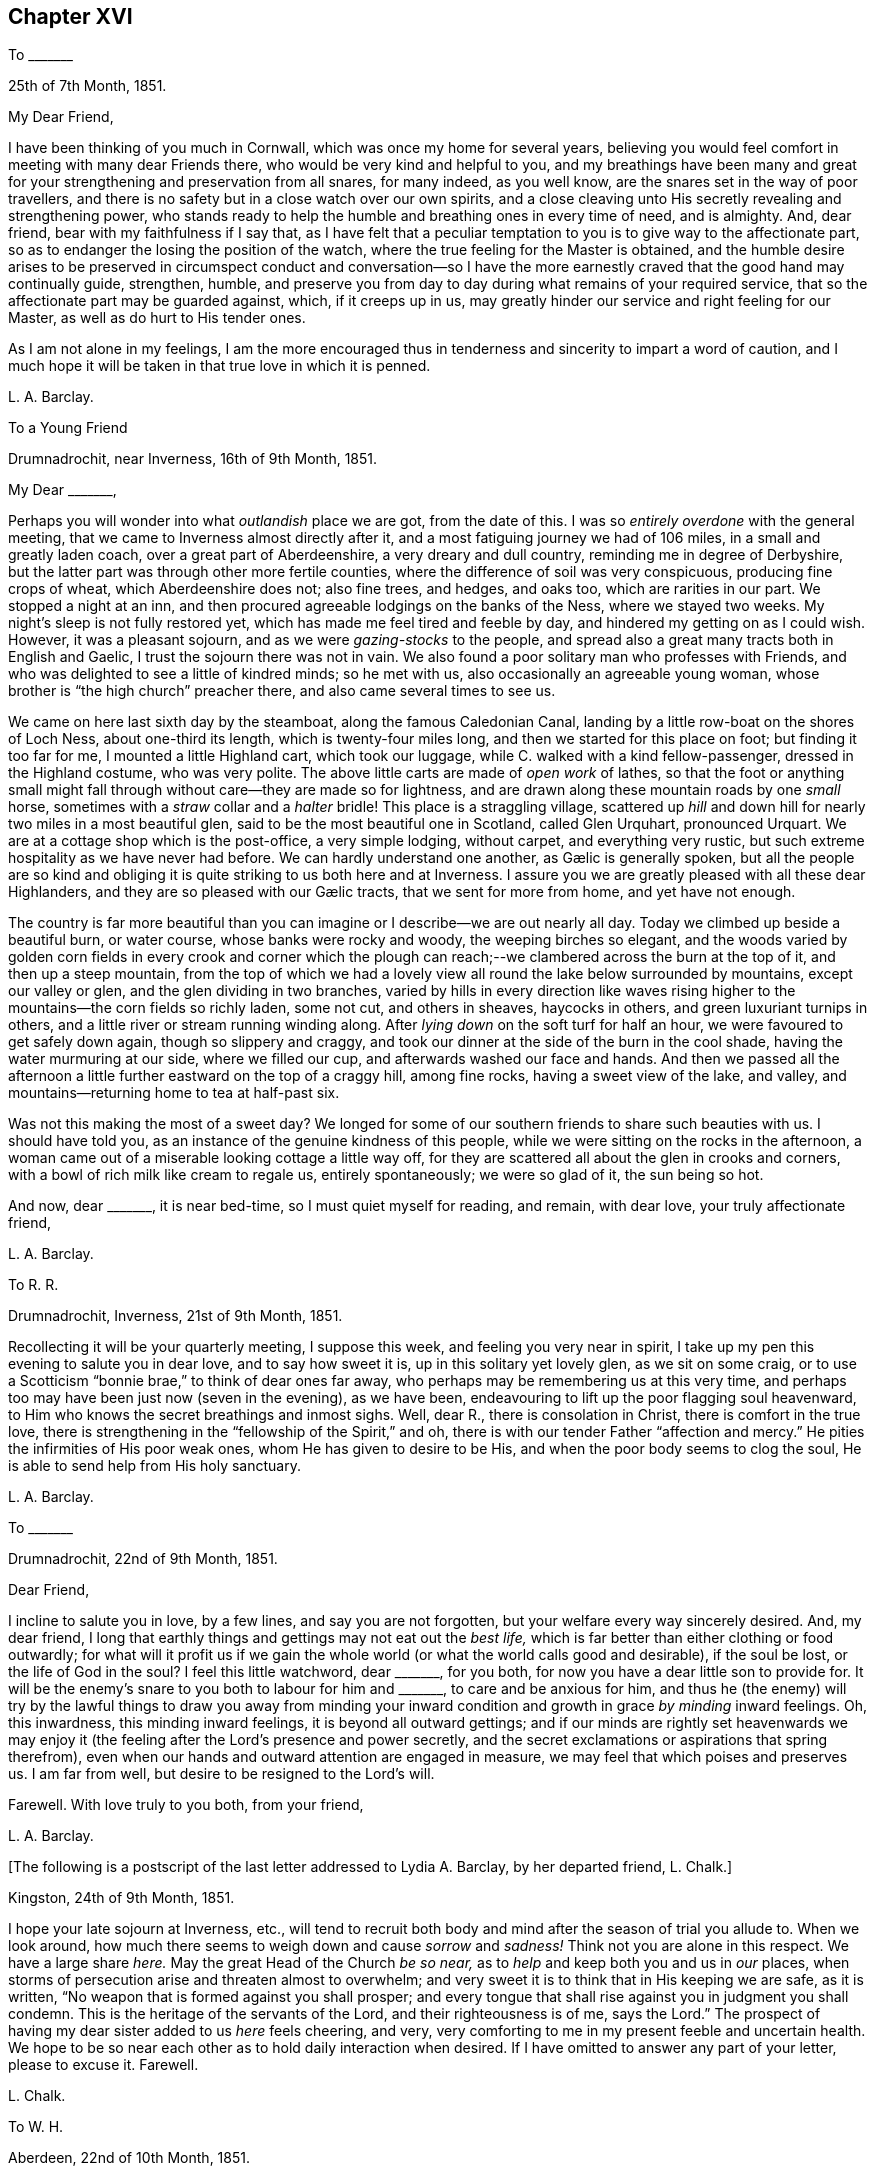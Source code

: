 == Chapter XVI

[.letter-heading]
To +++_______+++

[.signed-section-context-open]
25th of 7th Month, 1851.

[.salutation]
My Dear Friend,

I have been thinking of you much in Cornwall, which was once my home for several years,
believing you would feel comfort in meeting with many dear Friends there,
who would be very kind and helpful to you,
and my breathings have been many and great for your
strengthening and preservation from all snares,
for many indeed, as you well know, are the snares set in the way of poor travellers,
and there is no safety but in a close watch over our own spirits,
and a close cleaving unto His secretly revealing and strengthening power,
who stands ready to help the humble and breathing ones in every time of need,
and is almighty.
And, dear friend, bear with my faithfulness if I say that,
as I have felt that a peculiar temptation to you is to give way to the affectionate part,
so as to endanger the losing the position of the watch,
where the true feeling for the Master is obtained,
and the humble desire arises to be preserved in circumspect conduct and conversation--so
I have the more earnestly craved that the good hand may continually guide,
strengthen, humble,
and preserve you from day to day during what remains of your required service,
that so the affectionate part may be guarded against, which, if it creeps up in us,
may greatly hinder our service and right feeling for our Master,
as well as do hurt to His tender ones.

As I am not alone in my feelings,
I am the more encouraged thus in tenderness and sincerity to impart a word of caution,
and I much hope it will be taken in that true love in which it is penned.

[.signed-section-signature]
L+++.+++ A. Barclay.

[.letter-heading]
To a Young Friend

[.signed-section-context-open]
Drumnadrochit, near Inverness, 16th of 9th Month, 1851.

[.salutation]
My Dear +++_______+++,

Perhaps you will wonder into what _outlandish_ place we are got, from the date of this.
I was so _entirely overdone_ with the general meeting,
that we came to Inverness almost directly after it,
and a most fatiguing journey we had of 106 miles, in a small and greatly laden coach,
over a great part of Aberdeenshire, a very dreary and dull country,
reminding me in degree of Derbyshire,
but the latter part was through other more fertile counties,
where the difference of soil was very conspicuous, producing fine crops of wheat,
which Aberdeenshire does not; also fine trees, and hedges, and oaks too,
which are rarities in our part.
We stopped a night at an inn,
and then procured agreeable lodgings on the banks of the Ness, where we stayed two weeks.
My night`'s sleep is not fully restored yet,
which has made me feel tired and feeble by day,
and hindered my getting on as I could wish.
However, it was a pleasant sojourn, and as we were _gazing-stocks_ to the people,
and spread also a great many tracts both in English and Gaelic,
I trust the sojourn there was not in vain.
We also found a poor solitary man who professes with Friends,
and who was delighted to see a little of kindred minds; so he met with us,
also occasionally an agreeable young woman,
whose brother is "`the high church`" preacher there,
and also came several times to see us.

We came on here last sixth day by the steamboat, along the famous Caledonian Canal,
landing by a little row-boat on the shores of Loch Ness, about one-third its length,
which is twenty-four miles long, and then we started for this place on foot;
but finding it too far for me, I mounted a little Highland cart, which took our luggage,
while C. walked with a kind fellow-passenger, dressed in the Highland costume,
who was very polite.
The above little carts are made of _open work_ of lathes,
so that the foot or anything small might fall through
without care--they are made so for lightness,
and are drawn along these mountain roads by one _small_ horse,
sometimes with a _straw_ collar and a _halter_ bridle!
This place is a straggling village,
scattered up _hill_ and down hill for nearly two miles in a most beautiful glen,
said to be the most beautiful one in Scotland, called Glen Urquhart, pronounced Urquart.
We are at a cottage shop which is the post-office, a very simple lodging, without carpet,
and everything very rustic, but such extreme hospitality as we have never had before.
// lint-disable invalid-characters "æ"
We can hardly understand one another, as Gælic is generally spoken,
but all the people are so kind and obliging it is
quite striking to us both here and at Inverness.
I assure you we are greatly pleased with all these dear Highlanders,
// lint-disable invalid-characters "æ"
and they are so pleased with our Gælic tracts, that we sent for more from home,
and yet have not enough.

The country is far more beautiful than you can imagine
or I describe--we are out nearly all day.
Today we climbed up beside a beautiful burn, or water course,
whose banks were rocky and woody, the weeping birches so elegant,
and the woods varied by golden corn fields in every crook and corner which
the plough can reach;--we clambered across the burn at the top of it,
and then up a steep mountain,
from the top of which we had a lovely view all round the lake below surrounded by mountains,
except our valley or glen, and the glen dividing in two branches,
varied by hills in every direction like waves rising higher
to the mountains--the corn fields so richly laden,
some not cut, and others in sheaves, haycocks in others,
and green luxuriant turnips in others,
and a little river or stream running winding along.
After _lying down_ on the soft turf for half an hour,
we were favoured to get safely down again, though so slippery and craggy,
and took our dinner at the side of the burn in the cool shade,
having the water murmuring at our side, where we filled our cup,
and afterwards washed our face and hands.
And then we passed all the afternoon a little further
eastward on the top of a craggy hill,
among fine rocks, having a sweet view of the lake, and valley,
and mountains--returning home to tea at half-past six.

Was not this making the most of a sweet day?
We longed for some of our southern friends to share such beauties with us.
I should have told you, as an instance of the genuine kindness of this people,
while we were sitting on the rocks in the afternoon,
a woman came out of a miserable looking cottage a little way off,
for they are scattered all about the glen in crooks and corners,
with a bowl of rich milk like cream to regale us, entirely spontaneously;
we were so glad of it, the sun being so hot.

And now, dear +++_______+++, it is near bed-time, so I must quiet myself for reading,
and remain, with dear love, your truly affectionate friend,

[.signed-section-signature]
L+++.+++ A. Barclay.

[.letter-heading]
To R. R.

[.signed-section-context-open]
Drumnadrochit, Inverness, 21st of 9th Month, 1851.

Recollecting it will be your quarterly meeting, I suppose this week,
and feeling you very near in spirit,
I take up my pen this evening to salute you in dear love, and to say how sweet it is,
up in this solitary yet lovely glen, as we sit on some craig,
or to use a Scotticism "`bonnie brae,`" to think of dear ones far away,
who perhaps may be remembering us at this very time,
and perhaps too may have been just now (seven in the evening), as we have been,
endeavouring to lift up the poor flagging soul heavenward,
to Him who knows the secret breathings and inmost sighs.
Well, dear R., there is consolation in Christ, there is comfort in the true love,
there is strengthening in the "`fellowship of the Spirit,`" and oh,
there is with our tender Father "`affection and mercy.`"
He pities the infirmities of His poor weak ones, whom He has given to desire to be His,
and when the poor body seems to clog the soul,
He is able to send help from His holy sanctuary.

[.signed-section-signature]
L+++.+++ A. Barclay.

[.letter-heading]
To +++_______+++

[.signed-section-context-open]
Drumnadrochit, 22nd of 9th Month, 1851.

[.salutation]
Dear Friend,

I incline to salute you in love, by a few lines, and say you are not forgotten,
but your welfare every way sincerely desired.
And, my dear friend,
I long that earthly things and gettings may not eat out the _best life,_
which is far better than either clothing or food outwardly;
for what will it profit us if we gain the whole world
(or what the world calls good and desirable),
if the soul be lost, or the life of God in the soul?
I feel this little watchword, dear +++_______+++, for you both,
for now you have a dear little son to provide for.
It will be the enemy`'s snare to you both to labour for him and +++_______+++,
to care and be anxious for him,
and thus he (the enemy) will try by the lawful things to draw you away from minding
your inward condition and growth in grace _by minding_ inward feelings.
Oh, this inwardness, this minding inward feelings, it is beyond all outward gettings;
and if our minds are rightly set heavenwards we may enjoy
it (the feeling after the Lord`'s presence and power secretly,
and the secret exclamations or aspirations that spring therefrom),
even when our hands and outward attention are engaged in measure,
we may feel that which poises and preserves us.
I am far from well, but desire to be resigned to the Lord`'s will.

Farewell.
With love truly to you both, from your friend,

[.signed-section-signature]
L+++.+++ A. Barclay.

[.offset]
+++[+++The following is a postscript of the last letter addressed to Lydia A. Barclay,
by her departed friend, L. Chalk.]

[.postscript]
====

[.signed-section-context-open]
Kingston, 24th of 9th Month, 1851.

I hope your late sojourn at Inverness, etc.,
will tend to recruit both body and mind after the season of trial you allude to.
When we look around, how much there seems to weigh down and cause _sorrow_ and _sadness!_
Think not you are alone in this respect.
We have a large share _here._
May the great Head of the Church _be so near,_
as to _help_ and keep both you and us in _our_ places,
when storms of persecution arise and threaten almost to overwhelm;
and very sweet it is to think that in His keeping we are safe, as it is written,
"`No weapon that is formed against you shall prosper;
and every tongue that shall rise against you in judgment you shall condemn.
This is the heritage of the servants of the Lord, and their righteousness is of me,
says the Lord.`"
The prospect of having my dear sister added to us _here_ feels cheering, and very,
very comforting to me in my present feeble and uncertain health.
We hope to be so near each other as to hold daily interaction when desired.
If I have omitted to answer any part of your letter, please to excuse it.
Farewell.

[.signed-section-signature]
L+++.+++ Chalk.

====

[.letter-heading]
To W. H.

[.signed-section-context-open]
Aberdeen, 22nd of 10th Month, 1851.

[.salutation]
My Dear Friend,

The true fellowship is like the healing balm and odoriferous cordial.
How excellent it is,
and strengthening and reviving and healing to the many wounds in the house of our friends,
which are now our portion!
And how precious to witness this true unity and love
extending over the mighty deep to distant lands!
Surely it is a beam from that same blessed light and life eternal
from which flows the Gospel love that ministers one unto another,
whether openly and vocally or secretly and silently, a blessing to us poor mortals.
Ah, my dear friend, I expect you, with us, will have to endure yet greater trials,
for these are but the beginning of sorrows.
I desire to be resigned to the Lord`'s will, whether life or death; and if I die,
I believe I may, in deep humility,
say it is in the faith once and still delivered to the saints.
And if yet detained here, oh, may I be preserved therein to the very end.

With dear love to you both, I am your true friend,

[.signed-section-signature]
L+++.+++ A. Barclay

[.letter-heading]
To +++_______+++

[.signed-section-context-open]
Aberdeen, 27th of 10th Month, 1851.

[.salutation]
My Dear Friend,

I thought I would salute you in this way,
and assure you I am affectionately interested about
all your little company that meet at your house,
and desire that grace, mercy, and peace may grow and be multiplied among you;
and this I believe can only be as you individually are subjected to the grace,
accept the mercy, and allow the peace to rule in your hearts to the which you are called,
even of God and our Lord Jesus Christ.
I feel an earnest desire and concern upon me that you may not grow lax, or weary,
or lukewarm, in your sitting down together to wait for ability, heavenly ability,
to worship God in spirit and in truth,
for this is one of the enemy`'s devices to make you become so,
in order that he may rob you of spiritual good and hinder your progress heavenward.
But may you be stedfast in the Lord`'s counsel, immoveable in His fear,
and "`always abounding in the work of the Lord,`" in the waiting for His humbling power,
in the feeling after His strengthening grace,
"`forasmuch as you know that your labour is not in vain in the Lord.`"
And, dear friends,
remember it is by this individual faithful and persevering labour
that you will know a blessing to attend your little silent meetings,
and it is thus too that any one of you may,
by the further mighty working of the Divine power,
be raised up to testify of the Lord`'s goodness, and speak in His name or power;
therefore, see that you are not frustrating the Divine goodness to you,
by a lack of a deep inward exercise of mind, in your silent waiting.

[.signed-section-signature]
L+++.+++ A. Barclay.

[.letter-heading]
To +++_______+++

[.signed-section-context-open]
Aberdeen, 3rd of 11th Month, 1851.

[.salutation]
My Dear Friend,

Your last letter of 26th of 9th month interested me greatly,
as I so well know all those parts you visited,
and the Friends who reside there--except that I suppose
+++_______+++ meeting would feel an altered one to me,
as several dear faithful Friends are departed to their heavenly rest since I was there.
How you would have prized dear +++_______+++, a true elder of the old school,
and one of the poor of the flock, though rich in faith!
How sweet and heavenly it was to sit beside her in meeting! it
seemed to help me on in my exercise (as all true elders will),
and was healing to my wounded spirit.
I did not know who she was, but felt such sweet union of spirit, that I,
on shaking hands with her, proposed to take tea with her,
and on entering her humble dwelling I felt that _that_ was
the place where I ought to have lodged during my stay there,
and not at the rich man`'s, where my spirit was so oppressed and wounded,
that I could have said soon after I entered his house, with Peter Gardner of old,
"`My Master is not here, I`'ll not go in.`"

I had a sweet evening at +++_______+++`'s, and met there one or two seeking visited minds,
and I was reluctant to part; and when I went into the bedroom to put on my bonnet,
she said, with tears in her eyes,
that the anecdote I had been relating about J. B. (a dear
Cornish Friend) shutting up her shop to go to meetings,
had been an encouragement to her, for she felt she ought to do so, but had withheld,
fearing the loss, seeing that every shilling was needed,
but now she hoped she should be strengthened to be faithful--and she was,
till she was obliged, on account of her health, to give up shopkeeping.
She was one of my yearly meeting lodgers for four succeeding years after that,
and we loved her more every time we saw her; and she was faithful as an elder,
_though a poor woman,_
and I rejoiced that I had been the means of bringing
such a deeply exercised mind to the yearly meeting.
I often long to go and see how some of my dear friends get along, in a spiritual sense,
in those midland parts,
but I seem so poor and weak I fear to do hurt to the precious cause.

I find dear +++_______+++ has a few words to say in meetings now, which does not surprise me,
and I am glad of it; she has an exercised mind.
It must indeed be a comfort to dear +++_______+++ to have such a Friend
near her as +++_______+++,whom she must feel like a father.
Ah, my dear friend, there are too few now-a-days who refer to inward feeling,
as you remark of W. G.; it is these who are true fathers;
they would nourish up the younger Friends in the truth,
or the inward kingdom of the Saviour,
by encouraging them to a close attention to inward pointings and restraints.
But this way is everywhere evil spoken of, as was primitive Christianity of old.

[.signed-section-closing]
I am your affectionate friend,

[.signed-section-signature]
L+++.+++ A. Barclay.

[.letter-heading]
To +++_______+++

[.signed-section-context-open]
Aberdeen, 4th of 11th Month, 1851.

[.salutation]
My Dear Friend,

I was much pleased to receive your kind letter nearly two weeks ago.
I often think of you, especially on sitting down in our meeting here,
craving for the help of the ones, twos, and threes,
sincere-hearted seekers after heavenly good, wherever they may be scattered;
even that He whom they desire to love, serve, and humbly to worship,
may be pleased to overshadow them with His mighty tendering power,
bringing them down into true prostration and contrition before Him;
and that the Lord Jesus Christ, the great and unchangeable Minister, may be pleased,
after a most precious and immediate way, to minister to them and to teach them.
And, my dear friends, how often is this the case suddenly and when we least expect it,
when we feel so dry and empty and poverty-stricken, and think no good can come into us;
yet if we abide on the watch, resigned to be poor and empty,
yet waiting and wrestling in spirit for the blessing, and looking, as it were,
towards the holy temple--on a sudden, when we have toiled all night and found nothing,
the word may go forth,
"`Cast the net on the right side of the vessel,`"
and an abundant draught may be our happy portion.
So if we are brought into a low spot, let us be resigned to lie low before the Lord,
yet wrestling in faith and patience, and not casting away our confidence,
and we shall have a blessed recompense of reward.

In looking over your letter again,
I notice what you say about our "`erring in ordering our expressions.`"
I suppose you allude to expressions of sorrow or of gladness, etc., etc.
I think it very true, and I have often felt restricted from using the common expressions,
"`glad,`" or "`happy to hear,`" etc.
I think the word "`sorry`" conveys less to me than
"`sorrow,`" so I prefer using it or "`regret.`"
I am pleased you made the remark,
and I would encourage you to attend faithfully to these
little misgivings or secret intimations of duty,
even about such little things as words, for it is said,
"`that every idle word that men shall speak,
they shall give account thereof in the day of judgment.`"
"`For by your words you shall be justified,
and by your words you shall be condemned!`" that is,
if we feel that certain words are wrong and go on persisting to use them against conviction,
we shall be condemned!
I do believe that many in our poor society are not as faithful
in this respect as they ought to be to inward feelings,
and that this has brought on us the weakness and degeneracy
that so covers us--and that the way to know a revival among
us is for there to be an individual return to first principles,
to what we were at first convinced of,
and you may remember what John Crook says in that tract,
which I sent to +++_______+++ to lend you all three,
what a holy awe and dread was upon the spirits of Friends in the beginning,
lest they should be departing in their words from the pure testimony of truth,
or the Spirit of Christ, and this awe and fear kept them careful in their words,
having a bridle to their tongues! and I earnestly long to
follow the steps of those worthies and my dear ancestors,
though I am very sensible that I err sometimes through unwatchfulness.

I am pleased you see the danger of the snares I alluded to, for it is said,
"`surely in vain the net is spread in the sight of any bird;`" although
there may be circumstances which may have a controlling effect upon us,
over which we have no power,
yet if we are kept in a state of sensibility of seeing the snares that surround us,
and our own weak sides and easily besetting sins,
then we shall be stirred up to set a double watch,
and to seek the more after the Divine counteracting help that we may be preserved,
so that we shall avoid the snare, and even be favoured to gather strength in the proving!
So that I long for myself and for those I feel interested about,
that we may never grow callous or insensible and indifferent to our snares and weaknesses,
which come very imperceptibly over us, often by little and little,
but that we may ever be kept sensible and clear-sighted,
watching and craving after best help to season and preserve us!

I am glad you feel that a blessing has rested on your little meeting,
and I hope it will encourage you to persevere faithfully in the duty;
not growing weary in well-doing, and so hurrying over the time,
otherwise you may be robbed of the blessing attending the patient waiters on the Lord!
If the Divine power be with you,
you never need be ashamed of silent meetings--and
you know that it is by individual exercise of mind,
a turning in to the Divine gift of light and life, that this blessing shall be obtained.

This is all I feel at present to say.
I have no objection to your reading some of this to +++_______+++ and +++_______+++,
as it in some parts concerns you all.
With kind love to you all three, I am your sincere friend,

[.signed-section-signature]
L+++.+++ A. Barclay.

[.letter-heading]
To +++_______+++

[.signed-section-context-open]
Aberdeen, 18th of 11th Month, 1851.

[.salutation]
My Dear +++_______+++,

I was so pleased to hear of your going to the quarterly meeting,
and hope you will be encouraged to try again, and trust all for the cause sake;
and may your hands be strengthened by the heavenly
might to work faithfully for the good Master,
in every good word and work that is secretly pointed out to you; for surely you are not,
as dear +++_______+++ said herself last third month,
to be mere idle spectators of the desolations in our poor church,
but to be up and doing your little best to repair them in the Lord`'s name or power,
remembering that the smooth stone of despised little David was
effectual thereby to the bringing down of the mighty giant,
opposer, and defier of Israel`'s God.
And, my dear ones,
do not forsake or neglect the seeking after the Lord`'s
humbling and quickening power from day to day,
that your souls _may live,_ and _living_ may praise the Lord.
For what, indeed, are earthly or outward things, however plausible they may appear,
and even may assume the appearance of duties almost,
compared with the increase and preservation of the Divine life in us,
whereby all we have and are are sanctified to the
Master`'s use and blessed to our truest enjoyment.

[.signed-section-signature]
L+++.+++ A. Barclay

[.letter-heading]
To +++_______+++ and +++_______+++

[.signed-section-context-open]
1st of 12th Month, 1851.

[.salutation]
My Dear Friends,

It was in my heart yesterday to pen you a few lines to tell you how I felt,
in visiting you in your very nice new house.
I thought much of you as we rode home,
and I felt there are many snares for you in thus launching out afresh, as it were,
in a house that looks and is larger and more imposing in its aspect,
more luxurious and complete to gratify self,
and what danger of spiritual loss if those snares are fallen into;
and if we put ourselves in the way of those snares there is more fear for us,
as we cannot so trustfully hope for Divine help,
and the enemy will be tempting us to make excuses in extenuation of these things,
which the pure witness for truth in the secret of our hearts would find fault with;
and when the balance of the sanctuary, if faithfully consulted,
would pronounce us "`lacking,`" even lacking in an entire
love and serving of God in a true testimony for Him.

But, oh, my dear friends, regard not the enemy nor his persuasions, but say to him,
"`get behind me Satan, for you savour not the things that are of God,
but those that are of men.`"
And let your eye and your cry be the more mightily put up unto the Lord,
that He would both show you the snares and also help you against them,
and against the selfish nature on which the snares will work for your hurt.
"`Save me from myself,`" was my dear brother John`'s language mentioned in his memoir,
and I often think of it,
and that it is also the language of the sincere and
humble servant of the Lord of all ages,
who feels much in himself to resist and gainsay the pure testimony of Christ,
the holy truth, in the secret of his heart.
And such earnest breathings will not go unheeded,
nor will they be in vain as it regards preservation and strengthening
from the worldly spirit and the spirit of self-gratification.
And oh, how do I desire that these few lines of broken hints, in tender affection,
and I trust humble faithfulness,
may tend to stir up the pure mind in you thus to breathe and to
"`watch and be sober,`" and "`let your moderation appear unto all,
for the Lord is at hand,`" who "`will judge the secrets of all men`'s hearts,
according to what has been made known, and will reward according to our works.`"

I want you, dear friends,
to come more forward to the help of the Lord against the mighty,
and not to go more backward, or to so cripple your hands and weaken your minds,
as to hinder your help and usefulness in a right way to this little church hereaway.
For, truly,
we are in a low state and need all the help that faithful individuals can give us;
the bride, the true Church,
says "`Come,`" and the Lord`'s Spirit says "`Come,`" in the secret of every heart;
they that hear and are endeavouring to obey this call,
say "`Come,`" and help to bear the burdens and uphold the testimony; and oh,
that you may more and more be willing to come and
serve the Lord with full purpose of heart,
in true uprightness, watchfulness, and humble praise, and holy fear,
is the earnest desire of your exercised and affectionate friend,

[.signed-section-signature]
L+++.+++ A. Barclay.

[.letter-heading]
To +++_______+++

[.signed-section-context-open]
5th of 3rd Month, 1852.

I trust it will not be unacceptable again in my poor way to offer, as it were,
the sigh and tear of affectionate sympathy and heartfelt mourning; for truly,
while you lament the loss of a tender father in an outward relationship,
I do that of one whose fatherly counsel and tender encouragement
has been made very helpful to me in times of deep trial gone by,
and no doubt his loss will be greatly felt.

May we the more seek help from the Lord alone, who,
for the oppression of the poor and the sighing of the needy,
will arise in His own good time, and His words are truly pure and precious.
And though He see fitting to take from us those who have been as pillars and fellow-helpers,
yet His grace is all-sufficient for those who are left in suffering, and in weariness,
and in labour a little longer,
and He can raise up of the children to uphold the same blessed standard of truth,
so that one generation may praise His worthy name to another!

[.signed-section-signature]
L+++.+++ A. Barclay.

[.letter-heading]
To W. H., Jun.

[.signed-section-context-open]
Aberdeen, 22nd of 3rd Month, 1852.

[.salutation]
My Dear Friend,

It appears to me that the friends of truth in one country should be open
and communicative with the friends of truth in another country,
seeing that they are deeply interested in the same blessed cause;
and what touches _that_ seems, as it were, to touch the apple of their eye mutually.
And it is strengthening and animating to commune with one another by the way,
even though we be sad, and have to tell of mournful things,
provided always the Divine fear be before our eyes,
and our communing be in the remembrance of His good name or power;
and although it be sometimes necessary to mention
names in our description of what has occurred,
yet I believe there will be no lessening of the true love in so doing;
our love is to the person,
but our controversy is with the evil which the enemy of all righteousness raises in him.
I believe there may be a carrying of that prudence of a certain class, with you and us,
beyond the limits, or to the hurting of the true love.
But, perhaps, you feel differently; if so, do tell me, that I may be instructed.

You allude to the idolizing of our leaders.
It is too true, and among all sorts, even those who hold to the ancient way,
there is too much of a looking to and leaning on them,
instead of an individual faithfulness and deep exercise
to be guided aright in judgment for the truth,
and strengthened for the service thereof,
so that when the few who take an active part for the truth are removed,
it often makes me sad to think of the desolation.

The sense of coldness, barrenness, and almost deadness,
seems like a dispensation peculiarly permitted to some of us of late;
and my soul is ready to say, no matter how pinching the frost,
and great the darkness of the winter season,
if so be the life be but preserved in the root,
and the necessary purifications and humiliations accomplished.

[.signed-section-closing]
Farewell. Your sincere and affectionate friend,

[.signed-section-signature]
L+++.+++ A. Barclay.

[.letter-heading]
To +++_______+++

[.signed-section-context-open]
Aberdeen, 21st of 4th Month, 1852.

[.salutation]
My Dear Friend,

Your kind and affecting letter surely deserved an earlier acknowledgment,
but I have been so much engaged since then with one thing or another,
and trials of various sorts have occupied my mind
that it is now five weeks since I received it,
which I am sorry for.
Your long account of your dear sister`'s end and
of her dear bereaved husband deeply interested me.
She was not one whom I had known much of in your family,
but I can feelingly sympathise with you in the vacuum that must now be left,
and in the instructive lesson that such a dispensation has administered to you all,
but especially +++_______+++,
and greatly desire that it may not soon be effaced from his memory and heart,
but that he may yield up his heart to the melting efficacy of the Divine Word,
however operating upon him,
for so will the good end be answered for which such affliction has,
in wisdom inscrutable and in tender mercy, been permitted.
I unite cordially with your remarks on purification,
and how one stroke after another is sent sometimes,
if possible to compel to a thorough yielding to the good hand of power and love, leaving,
as it were, no stone unturned,
that there may be a coming and a tasting how good
the Lord is to them that love Him above all.
What a mercy it is that He does not leave us to _ourselves!_

Every year strips us of some whom we have known or valued, and these strippings, I think,
come more and more home to us in instruction and warning the longer we live,
or the nearer we approach to the end of the race.
I have been and still am much tried by the illness of my eldest sister,
and I have passed three very, I might say intensely anxious days,
knowing not if all were over.
It is such a vast distance off,
I am not looking to attend the yearly meeting unless I am called up to my sister,
when I might have a slice of it, but I believe otherwise my place is at home.
With dear love to you both, I am your true friend,

[.signed-section-signature]
L+++.+++ A. Barclay.

[.letter-heading]
To Hannah Marsh

[.signed-section-context-open]
Moffat, Dumfriesshire, 15th of 5th Month, 1852.

[.offset]
+++[+++Describing her sister Susan`'s suffering illness,
Lydia A. Barclay writes--]

However, in tender mercy, she lasted till
next day,
and then both M. and E. witnessed the end, which was very peaceful and quiet.
She was remarkably sweet and patient throughout, and so very grateful to all,
quite aware of her state, and sensible to a few hours of her close,
often having the Scriptures read to her in the night, especially the thirty-fourth psalm,
her favourite one: in short, she has left a sweet savour behind her,
and her example will still, as it has often done, speak loudly to me and others.
She was buried at Leytonstone parish place,
where she _had pointed_ out a spot likely to be her last resting-place,
next to the Buxton`'s family plot.
Most of the family attended, by which I _gather_ that the _females_ were _allowed_ to go,
and +++_______+++ conducted it without formality.
I cannot describe the trial and blank it is to me, and to have been at this distance,
but mercy, tender and great, has been mingled with the bitter cup, both towards her,
her attendants, and me.
I wished to start and travel all night to get to her, at first hearing there was danger,
but my family urged me not, for indeed she was a very dear sister,
and I was greatly attached to her,
and she used to write regularly every fortnight to lessen, as she kindly said,
the vast distance between us.

How the attractions to the south are lessening! but I shall not forsake you,
my dear ancient friends.
Oh, may we seek to know a growth in the Truth and an increase in the fruitfulness thereof,
even to the end of our little time here,
that we may be guarded and preserved from every snare,
and supported under every conflict and trial yet remaining; and then surely,
while we live, we must and shall be _full_ of praise to the Lord.
It is a favour to feel better, and I ride out each day on a pony here;
it is a beautiful country, and so retired and soothing to the mind.
Heavenly goodness is near to help and support; and oh,
that I may not cause an absence by lack of watchfulness unto prayer.

Farewell, very dearly; may the Lord preserve us purely to His praise!
My mind will be with you next week breathing for your help!

[.signed-section-signature]
L+++.+++ A. Barclay.

[.letter-heading]
To +++_______+++

[.signed-section-context-open]
Aberdeen, 27th of 5th Month, 1852.

[.salutation]
My Beloved Friend,

We returned home on third day, and I have had your two kind sisterly epistles,
containing "`passages`" during yearly general meeting time.
How very kind it is of you thus to gratify me!
I am much obliged to you, and have never before been thus favoured by anyone.
It really seems to bring you so near to me, and though,
since I had the first account you sent,
I have been much occupied in going about and seeing many beauties,
yet there have been times when my mind has, remarkably to myself, been, as it were,
with you in a secret exercise and breathing,
_more_ so than I have _before_ witnessed in former deprivations from joining in the assembly.
I have indeed been imagining that you have had much to suffer and to deplore,
much to feel _beneath the surface._

Things are sorrowfully ripening for a crisis; but why do I say sorrowfully?
Surely we _may_ and _must_ rejoice,
if way is gradually making for the furthering of the pure cause of truth,
even if it be through intense suffering to the servants thereof,
comparable to the fiery furnace heated seven times more than it is usually heated,
and even if it be preluded by such apparent desertions and strippings of outward helps,
as nature may shudder at the prospect of.
But never let us fear,
except for our own individual keeping close to the Divine gift of light and life;
let us cast the lot of faithfulness into the lap of the Divine power, and trust our all,
and all dear to us, yes, the cause _most_ dear to us, in His hands,
whose power is infinite, and wisdom unerring, and love unfathomable,
and mercy everlasting.
I believe not a hair of the head shall be hurt of
the _true_ and _humble_ followers of the Lamb.

It is but very few who see through things, and they are diminishing,
either by drawing aside or by death.
Nevertheless,
"`the Lord knows them that are His;`" and He is turning His hand upon the little ones,
and raising up such whose eyes He is opening to see the deceptions of Babylon.
And oh, that they may keep close to His good hand,
to His Divine gift of light and life that never did nor will deceive.
There are some among us who are depending on instruments, leaning on man,
instead of dwelling inward and trusting in the Lord, and these are open to the deception,
if not mercifully preserved.

I was mercifully enabled in peace to leave Edinburgh the next day, and go to Moffat,
a quiet little-watering place among the mountains of the border country towards Carlisle,
where dear J. and H. H. came to us,
and we enjoyed a sort of feast of unity and sympathy and love,
which was truly strengthening, as well as cordial and reviving to us.
We took them to Glasgow to pass the First day, last week, and then, next day,
made an excursion up to the head of Loch Lomond,
and next day they went to the Falls of Clyde,
while we endeavoured to do what we had to do at Glasgow,
taking them up by an evening train at Lanark, and then went back to Moffat.
They very much enjoyed the Scottish beautiful scenery, and so did we,
and felt the better for the thorough change.

We left Moffat with much regret on seventh day last, and,
stopping a few hours at the Bridge of Allan,
that they might see the beauty of that sweet spot, we went on to Perth,
and passed First day there to satisfaction,
and I was glad of dear J. H.`'s help and exercise among the little company there,
in advising them for their good, so that it was a strength to my poor hands.
There are seven now who sit down together, and I hope, as it is more known,
that travellers will join them, _provided_ they are of good example.
We made a pleasant excursion on second day, to see three _wonderful_ natural objects,
called the Devil`'s Mill, the Rumbling Bridge, and the Cauldron Linn,
formed by the river Devon rushing over and into some fearful chasms and precipices,
well worth all visitors going to see,
the sides adorned with beautiful trees and verdure among the rocks.
We passed through the beautiful Glenfarg, a romantic glen of four miles;
also visited (and I sat beside) Loch Leven,
in an island on which Mary Queen of Scots was long confined.
It was forty-six miles there and back, and we were twelve hours out,
and returned to Perth much pleased, though _very tired._
We parted very reluctantly with these dear friends there on third day morning,
they going to near Kendal, and we returned home,
I trust thankful for the help and refreshment we have been favoured with.

Now, I must say farewell.
From your much obliged and dearly affectionate friend,

[.signed-section-signature]
L+++.+++ A. Barclay.

[.letter-heading]
To +++_______+++

[.signed-section-context-open]
7th Month, 1852.

[.salutation]
My Dear Friend,

I believe I cannot, in candour and faithfulness,
leave this place without just dropping you a few parting lines,
which may perhaps better relieve my mind, or convey the exercise of it on your behalf,
than a verbal communication can do; for I have often found,
since we have been acquainted, that I cannot rightly understand your way of _reasoning,_
neither can I express myself in a way for you to understand me in conversation.
It felt to me, last evening,
as if you shoved away what I wished to point out to your
_weighty_ consideration in that passage from Isaac Penington,
namely, that it is not the owning of the light as it shone in the _foregoing_ ages,
which will _now_ commend any men to God,
but the knowing and being subject to the light of the present age.

This, I believe, applies equally to individuals as to churches, and therefore,
however a man may have been blessed with help from on high in the
use of such and such forms and ceremonies in former days,
God mercifully being, as Isaac Penington says,
"`pleased with the sincerity and simplicity of his heart,
and winking at what he erred in,`" yet if further
light goes forth from the Lord`'s Spirit to his soul,
causing him to see further into the purity and spirituality of the Gospel dispensation,
and he,
instead of following on to know more of the Lord
in the way of His further leadings and discoveries,
should shut his eyes from the light, hold back his heart from the Spirit,
and withdraw his shoulder from the yoke--the true simplicity
would wither in him and another thing begin to live in him,
and so he would settle upon the lees, and deadness would overgrow his performances,
and then he may become so darkened in vision as not
to be able to see what spirit he is of!

Now it was this great snare or danger that I wished
to point out to you for your guarding against it;
for I verily believe that the Lord calls you to come up higher,
and has made discoveries to you that you are unwilling to follow,
and are making various reasoning excuses against instead
of yielding to the gentle leadings of His holy hand,
in the simplicity and humility of a little child,
as was very manifest by the way in which you turned things off yesterday,
and which I believed would not give you true peace afterwards!
Oh, what a favour it would be if,
when the Lord`'s tender visitations in mercy should be neglected,
He would yet extend the hand of His judgments over us,
that so we may be enabled yet to sing of mercy and of judgment,
"`even to praise the Lord,
to walk in a perfect way and with a perfect heart,`" and truly
to experience Him to "`come in unto us`" with His overflowing peace!

[.signed-section-signature]
L+++.+++ A. Barclay.

[.letter-heading]
To +++_______+++

[.signed-section-context-open]
Stonehaven, 22nd of 7th Month, 1852.

[.salutation]
My Dear Friend,

Your kind sympathy under my recent affliction was very acceptable.
Dear Susan was not a _professing_ religious character,
but her sweet amiable conduct and Christian spirit, in many respects,
showed forth the _hidden_ influence of the power of religion.
She was a sweet example to me of self-thoughtlessness,
and never thinking or speaking lesseningly of others
without something being held forth to their advantage.
I believe she had but little committed to her and endeavoured to act up to it,
and it is a comfort to believe we shall only be judged according to what we have had.
I seem to have a humble hope that it is well with her spirit,
through redeeming love and mercy.

And greatly shall I feel, and do I feel the prospect of going next month to London,
and not having her to go to!
My health was so affected by the anxiety about her,
that I thought it best to hasten away from home to Edinburgh,
where letters came in the morning instead of night,
and it was there I received the account of her death;
and although the general meeting came on,
I did not feel easy selfishly to give way to my sorrow,
and shut myself up from my friends, but was helped, like David, to wash and anoint,
and mingle with them, and it was a remarkable time of favour to me and to dear +++_______+++;
it seemed as if there was an unusual door of utterance
granted us little ones! praised be the great name.
Our aged friend, Anthony Wigham, was too ill to get there,
but wrote us an epistle which gave out a sweet and acceptable odour,
I thought like a box of precious ointment!

I much unite with your remarks on being disciplined, battered, and broken down.
How much of this disciplining and instructing we require, we are such poor scholars!
We are reading, with _much_ enjoyment, Jaffray`'s diary, etc.; it is so excellent!
But the history makes us sad in beholding the difference
in this part to what it was in those bright days.
The same hardness and highness in professors at this time as then; but,
alas! among the professors of the blessed truth too much joining
and shaking hands with that spirit instead of leading out of it.
All things here are uncertain, but all is wisely ordered and tenderly permitted.

Believe me, with dear love, your affectionate and true friend,

[.signed-section-signature]
L+++.+++ A. Barclay.

[.letter-heading]
To +++_______+++

[.signed-section-context-open]
28 Victoria Street, Aberdeen, 10th of 8th Month, 1852.

[.salutation]
My Dear Friend,

It is very long since I last heard anything of you, and I feel anxious to hear,
and I hope you will write a few lines.
+++_______+++ will doubtless give us _facts_ when he comes
to our general meeting the end of this week,
but he will not give us _feelings,_ which are better expressed by your kind pen,
at any little leisure you can find, and which I shall be pleased to receive.
I felt near sympathy with you under the trial of J.`'s illness,
but how great must have been your relief and comfort when she was so suddenly helped,
and I doubt not your grateful heart, as well as hers,
was lifted up in renewed praise to the Orderer of all things, and the Giver of all good,
and, I trust,
also was melted in renewed desire after love and
devotion to Him who had done for you great things,
in thus restoring your beloved partner; holy and reverend is His name,
and worthy of all our obedience, trust, worship, and thanksgiving!

I shall like to hear how your little meetings have felt of late,
and if you have had any strangers, Friends or others with you.
I hope +++_______+++ and +++_______+++ may come and see you some time in their way here or back;
but I remember the latter is likely to stay a while at Perth,
and hope it may be to your mutual comfort!
Those who love the truth--that is, the inward kingdom and power of the dear Saviour,
have always a good savour accompanying them,
which is a savour of life to those who are quickened unto life,
and a savour of death to those who are by disobedience bringing death upon themselves,
in a spiritual sense,
and what a leavening influence is felt with all with whom we associate,
therefore let us guard against a _worldly_ leaven, and seek after a _heavenly_ leaven; yes,
and also seek by obedience to what we know to be
so leavened into the Spirit of our dear Saviour,
whose food and drink it was to do the will of His Father,
as that we also may have a good leavening influence in all
our conduct and demeanour among those around us.

I am far from well, and life feels very uncertain, but in good hands!
I am expecting in about two or three weeks to go to the south of England,
to see my dear relatives and friends.
We shall be likely to stop a night at Perth in our way.
I do not expect that dear +++_______+++ will return back again with me from England;
I shall feel parting with her, but trust the Lord will sustain and strengthen us both,
and provide all things for us in an inward and outward sense, and oh,
that we may be preserved unto His heavenly kingdom, is the earnest desire of my soul!
And, dear friends, be sure you keep close to the pure gift and heavenly talent of light,
life, and grace in the secret of the heart, and walk in obedience thereto,
as well as be diligent in waiting thereon to be guided, taught, humbled,
and governed thereby;
and then there will be _no doubt_ of your being true sheep
and faithful subjects of the heavenly King and blessed Shepherd,
at whose name every knee is to bow, and every tongue confess that He is Lord,
to the glory of God the Father!
With kind love to J. F., I remain your and your affectionate friend,

[.signed-section-signature]
L+++.+++ A. Barclay.

+++[+++Journal Entry]
__Aberdeen, 10th of 8th Month, 1852.__--I feel free to leave it on record,
possibly for the sake of some dear relation or friend when I am gone, that,
on sitting down this evening in our little select meeting at A. W.`'s,
I felt sweetly gathered into a strengthening stillness,
in which I felt and afterwards had to express it.
How precious it is, in seasons of trial and temptation, of weakness and sorrow,
and it may be perhaps when the sense of solitude and of being as it were cast off,
pervades the mind, to know the Lord to be as a precious "`little sanctuary`" to us;^
footnote:[Ezekiel 11:16]
and not only to know it, but to be favoured to retire into His light, life, and power,
where we shall find comfort, quiet, and calm, support and succour in every time of need!
After which, the language of supplication ran through my mind in this way--O Lord,
be pleased to draw and subject me wholly to the Spirit of your dear Son,
that I may be in Him that is true; and then, oh may it please you, in your free grace,
to accept me in Him the Beloved; and then, after awhile, I was led,
in resignation to the Divine will, to look at the concern,
which I have several years felt, to have a public meeting for the factory girls here,
and if ought be required of me at the present time.
But I felt easy about it now,
and that perhaps the way may more clearly open for it in the winter,
with the caution renewed, not to be looking at this brother or the other sister,
but to look to and lean on the Lord Jesus Christ alone,
who can abundantly strengthen and qualify His poor weak handmaids
for whatever He may be pleased to require at their hands--blessed,
and praised, and confided in be His holy name forever!
Amen.

[.letter-heading]
To B. B.

[.signed-section-context-open]
9th Month, 1852.

What a favour it is that we can commune together in spirit when separated in person; yes,
we can, as it were,
drink into the same blessed Holy Spirit from which comes all our springs of refreshment,
strength, and comfort!
It is a great comfort to me to visit my dear friends and take sweet counsel with them;
but I am continually reminded this is not our rest, we must look higher,
even to the Source of all good, and seek to be prepared for that happy home,
where there will be no more sorrow, weeping, or parting.
The low state of our society is deeply affecting, yet there is a remnant left,
and let us hope they may be preserved to stand in their lots to the end.
I feel as if I must commit all unto the Lord, those dear to me, and the precious cause,
for He can overrule all trials for our good.
However we as a society may be broken to pieces,
yet the precious truth shall outlive it all, and emerge out of the very ruins,
if it must come to that; for truth is stronger than all and shall prevail.
I cannot help hoping for a brighter day,
when the Lord shall have purged away the filth of the daughter of Zion,
when she may arise again and shine forth in primitive purity and brightness;
so let us wipe away our tears of sadness, and cast our burdens upon Him,
and He shall sustain and give us to praise His holy name.

[.signed-section-signature]
L+++.+++ A. Barclay.

[.letter-heading]
To +++_______+++

[.signed-section-context-open]
London, 18th of 9th Month, 1852.

[.salutation]
My Dear Friend,

Having a little time here before the train for Dorking starts,
I thought I would pen you a few hasty lines,
to say I feel _much_ your _kind_ expressions towards me and wishing to see me.
I stayed a week at my sister Lucy`'s,
and then felt able to come to my two dear brothers`' houses at Leyton,
where I have passed ten days, and left this morning,
after having had an affecting interview in many respects;
and as each day seemed to bring a renewal of excitement, trials, and duties,
it seemed to bear down all I had gained by each night`'s rest.
Still I hope I am thankful to say I have been slowly gaining strength,
and have nearly lost the giddiness and swimming feeling in my head,
like being on board a ship, and which arises from great weakness.

I am on my way to spend tomorrow at Dorking,
and from there by Reigate to Wellingham for a few days,
till their quarterly meeting at Horsham, next fifth and sixth days;
and on the evening of the latter day,
I hope to go to dear John F. and Hannah Marsh`'s for a quiet rest of _ten days,_
so as to get _fit_ to bear the long journey home again.
It is a very affecting journey altogether,
and seems to me like a last leave-taking to some,
and I feel especially to cling to the dear Marsh`'s, for Hannah Marsh is, I fear,
like myself, declining.
But I trust we may be helped in the quiet together--and
what is so healing and strengthening as true unity,
even to the poor body!
I don`'t know how to bear much talking, or turning rapidly from one subject to another,
and it will be a comfort to get to my snug home again, if so permitted.
I am obliged to give up some pleasant plans for stopping
and visiting several dear friends in my way home,
which is trying; but we must be willing and resigned to be turned over and over,
and even (like a _poor beetle_) right upon our back,
if so it seem good in the sight of Him who knows and does what is best.

If our dear John and Hannah Marsh like it,
it would be very pleasant to me if we four could dine here snugly
together on quarterly meeting day--would you like it?
It`'s a thought that just strikes me.
With dear love to you both, I remain your truly attached friend,

[.signed-section-signature]
L+++.+++ A. Barclay.

[.letter-heading]
To +++_______+++

[.signed-section-context-open]
Croydon, 7th of 10th Month, 1852.

[.salutation]
My Dear Friend,

Dear John Harrison is no more!
A valiant soldier in the Lamb`'s army, and a faithful servant of the Church,
although in _no station_ therein appointed.
Oh, I feel it an affliction indeed, although preparing for it ever since last 5th month,
when I urged his consulting a physician at Glasgow,
who pronounced it an incurable heart complaint.
He was a beloved brother indeed to me,
and his letters have been very animating and strengthening to me in my great solitude.
His last is a _precious_ one, giving me an account of truth gaining the victory,
on the trying subject of grave-stones.
Oh, many of his letters have been very _encouraging,_
in showing how that _one_ faithful friend, zealous for the truth,
though feeling a very little and a despised one, may be instrumental,
by a well-timed and seasoned few words,
so to help on other upright-hearted ones of _lesser courage,_ though in station,
as that a wrong step may be frustrated through their means,
and the Lord have all the praise.
Let us go and do likewise what we can, says my soul.
I also heard yesterday of dear J. Dann of Reigate being sinking rather rapidly.

With dear love to G., I am your truly affectionate friend,

[.signed-section-signature]
L+++.+++ A. Barclay.

[.letter-heading]
To a Young Friend

[.signed-section-context-open]
Aberdeen, 25th of 10th Month, 1852.

[.salutation]
My Dear +++_______+++,

I have a very warm feeling towards you,
and grateful sense of your great kindness to me when with you,
and trust you will by no means lose your reward,
for it was much more than a cup of cold water.
I have very often thought and talked of you all,
and my sweet walks with your mother are very cheering and animating to look back on,
when we truly took sweet counsel together,
and endeavoured to encourage each other in faithfulness to the best of Masters.
And oh, my dear +++_______+++, that you may increasingly be devoted in heart and soul unto Him,
and you will find Him so,
and a rich Rewarder of the least little service you can do for His blessed cause,
for there is none that opens or shuts a door for nothing in His house.

I expect they are gone to join the quarterly meeting committee in visiting the meetings,
and my heart sympathises tenderly with them,
and desires their encouragement and strengthening,
for such visits must be attended with many trials and deep afflictions,
by reason of the devastations of the enemy,
who in various ways seeks to lead away from the Guide to true peace and blessedness;
and we read, because iniquity abounds, the love of many shall wax cold;
and this is painful to the true labourers,
to see a falling away from the true love to the precious cause of Christ.
But there is a precious little remnant,
and I long that our dear young people may come and join them,
who have not bowed the knee to Baal nor kissed his image; and these,
though but lightly esteemed of some, and hidden from many,
are known of and unto the Lord,
and He will confess and save them when He makes them His chosen jewels

// lint-disable invalid-characters "æ"
I have sent +++_______+++ near a pound weight of Gælic tracts,
for the emigrants from the Isle of Skye.
I am so pleased she thought of it; poor things! my heart goes with them.

Farewell, my dear; and in the flowings of tender and grateful love,
I remain your tenderly attached friend,

[.signed-section-signature]
L+++.+++ A. Barclay.

[.letter-heading]
To +++_______+++

[.signed-section-context-open]
Aberdeen, 6th of 11th Month, 1852.

[.salutation]
My Dear +++_______+++,

Ah, how sweet is the influence that pervades the dwelling of those who are desiring,
in sincerity and uprightness of heart, to serve the Lord, the great King, yes,
the great King above all gods, or great men in other words!
Surely He only is to be supremely feared, loved, worshipped, and obeyed; to be honoured,
praised, and magnified over all;
for He gives us these inexpressible sweets of the _true_ love and
unity which is beyond all the talk of words--a power and a life
inwardly felt that strengthens our hearts and hands,
and cheers our spirits, and confirms our faith and confidence in Him who is over all,
and therefore so preciously helps us on our often weary and tried way.
But why do I say weary and tried?
Because that the love of many for the ancient and
ever-living truth is too much waxing cold,
and the afflictions of Christ, in His mystical body the Church, do greatly abound.
Then I could and did greatly sympathise with your dear parents; but their reward is sure.
They who suffer with the dear Master shall certainly reign with Him.

Farewell, dear; and oh, that,
by believing and walking in the light of the Spirit of Christ,
you may be brought into and preserved in this blessed unity of the Spirit,
which is the bond of the King of kings and Lord of lord`'s peace,
uncomprehended of the world,
but known and preciously partaken of by the simple babes of the heavenly kingdom.
With dear love, I am your affectionate friend,

[.signed-section-signature]
L+++.+++ A. Barclay.

[.letter-heading]
To +++_______+++

[.signed-section-context-open]
Aberdeen, 16th of 11th Month, 1852.

[.salutation]
My Dear Friend,

We are far too formal in our discipline:
what is given in the book of discipline on such outward
steps was never intended as a form _always to be kept to,_
but only as a _specimen._
It reminds me of our Saviour`'s prayer,
which was only given as a specimen in what manner to pray,
becoming such a downright form among the generality of Christian professors,
as if because our praying is in those words it must always be right!
I have known an instance of a Friend and family,
who had been a cause of exercise and labour to the overseers,
and of exception to some of the queries being clearly answered,
having had an _entirely clear_ certificate in the _usual form,_ giving them on removing,
because it was thought proper to go in those words! and which I could
not help testifying against as not being in the spirit of our discipline.

I have seen many other such instances among us,
and I cannot but feel that we are fast verging on to the
fulfilment of dear Sarah Grubb`'s prophecy in 1820,
when she looked up into the upper gallery, where I sat then,
and bid the young people to note it down in their pocket-books.
She had been showing us how the enemy of all righteousness
had been laying and would lay snares for us,
in the various good looking and benevolent schemes that
were then or had lately been set afloat among us,
and that we should be so taken in them, and become so mingled with the world in them,
for lack of keeping close to the leadings and restraints
of the Spirit of Christ revealed within,
as to get mingled with the worldly spirit,
and by little and little almost imperceptibly should lose
our zeal and uprightness in the testimony of the truth,
and should begin to think there was no good in this thing or the other,
no use in this query or the other, until, by degrees,
our discipline once so excellently set up among us would utterly fall to the ground,
and we should become mingled with the spirit of,
and like the other various professors in the world!
I have been watching ever since the very gradual approach to the fulfilling of this;
and certainly,
when I see the leaders of this people joining hands with this creeping degeneracy,
some in their own conduct,
and others in letting fall such expressions before others as to
sanction a letting fall of our testimonies one by one,
it leads one to suppose that the end of these things is not very far off!

I was much struck with some remarks in a recent letter I had from a dear young man,
who is very faithful in yielding to inward feelings,
and on that account has sacrificed much in his business, in which,
after speaking of the low state of things in their meeting, goes on to say,
"`as Friends we are numerically small, and I fear we may yet become smaller,
for the younger members among us do not appear as plants growing up in their youth;
but my faith is firmer than ever,
that a blessing will descend upon the heads of those who
are jealous for the true reputation of our religious society.
One after another drops off; death and desertion thin our ranks,
and then is the time for those whose faith in the
power of truth is unshaken amidst the conflicts,
to close their ranks under the leadership of a Captain never yet foiled in battle!`"
He is quite a diffident one, and has never opened so to me before.

[.signed-section-signature]
L+++.+++ A. Barclay.

[.letter-heading]
To +++_______+++

I feel much and affectionately interested about the Friends at R. still;
my mind will be with them next First day.
Dear +++_______+++ greatly feels M. S.`'s death.
I shall be pleased to hear of any improvement in my late monthly meeting,
if your committee can report any.
I long for +++_______+++`'s help; had a nice letter from him, and have replied to it lately.
J+++.+++ H. is indeed solitary, but I am ready to think it has been blessed to him,
drawing Him closer to the alone Source of true help and comfort.
I have thought his letters have evinced this,
and also the pieces he has put into the [.book-title]#British Friend# show he is a true friend at heart;
he often sits alone at the meeting, and is truly conscientious in his business.
Ah, while I know the preciousness of that union and communion with one another,
that you allude to as so much lacking among us, I cannot but think that,
in these troublous times, it may be all for the best, and wisely so ordered,
that we are bereft of this blessing and cast solitarily in the land,
and it is consonant with "`the prudent keeping silence in that
day,`" and that it is good to sit alone and keep silence, etc.
And this reminds me, dear love,
of that sweet expression in dear John`'s letter to
+++_______+++ +++[+++after the words "`saved as by fire,`"]
there must be the overflowing scourge to pass through
"`when the refuge of lies is to be swept away,
and the sure foundation established and manifested, and when the Lord is about His work,
His strange work.

I am pleased you enjoyed dear +++_______+++`'s letter and have written to him;
I hope he will be guided in wisdom, and preserved in humility,
and strengthened in faithfulness and patience, in this engagement.
I expect he will not be received by many in +++_______+++. So they would fairly,
in their wrong estimation of the true love,
that all sorts and sects should be amalgamated together as Robert Barclay, the apologist,
so nobly _deprecates._
Surely if George Fox had followed such a view,
he would never have been _instrumental_ of gathering us as a people,
from the other professors of the Christian name,
who had so degenerated from the primitive simplicity and sincerity of the early reformers,
and sank down into lifeless formality.

Your kind expressions as to faithfulness I feel I don`'t deserve,
for I fear I am far from it.
I thought verily all ministry was taken away if ever I had any,
but today a few words sprang up which I ventured to utter;
but perhaps they were not in that line.
As to yearly meeting, I don`'t know anything about it; seem to be living a day at a time,
though it often seems like _dragging on._
I desire to be found ready,
whether the heavenly summons be to yearly meeting or to the eternal world,
but how much is necessary before there be a fitness for the last!
I am feeling much about the seamen here,
wishing to get them a life-boat and apparatus for casting lines over a wreck,
with life-preserving belts complete, have had it on my mind all the winter,
and now I hope it will be accomplished in a few weeks`' time,
and I have written to my brother and S. Gurney to assist me with money.
+++_______+++ has very greatly helped me in this; she has so much boldness and self-confidence,
and unites with me in feeling for them;
she has several times been surrounded by a crowd of sailors down on the quay.
I am to visit the quay when the boat is near launching.

We are greatly enjoying George Fox;
how _strikingly applicable_ is his remark about Scotland on his first visit here!
When will the great people come forth from this place?

[.signed-section-closing]
My dear love to you. Your true friend,

[.signed-section-signature]
L+++.+++ A. Barclay.
